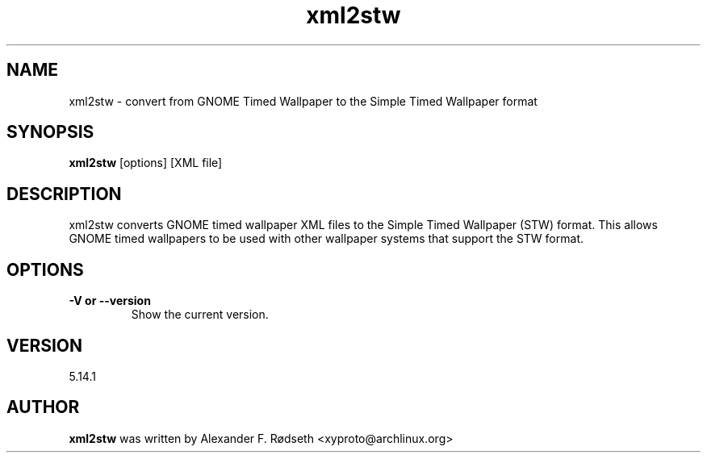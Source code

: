 .\"             -*-Nroff-*-
.\"
.TH "xml2stw" 1 "23 Jul 2025" "xml2stw" "User Commands"
.SH NAME
xml2stw \- convert from GNOME Timed Wallpaper to the Simple Timed Wallpaper format
.SH SYNOPSIS
.B xml2stw
[options] [XML file]
.sp
.SH DESCRIPTION
xml2stw converts GNOME timed wallpaper XML files to the Simple Timed Wallpaper (STW) format. This allows GNOME timed wallpapers to be used with other wallpaper systems that support the STW format.
.sp
.SH OPTIONS
.sp
.TP
.B \-V or \-\-version
Show the current version.
.PP
.SH VERSION
5.14.1
.SH AUTHOR
.B xml2stw
was written by Alexander F. Rødseth <xyproto@archlinux.org>